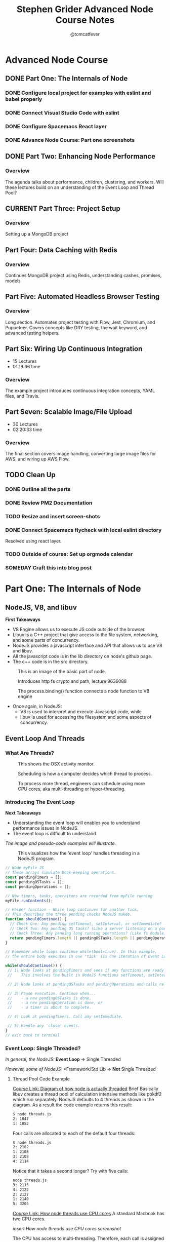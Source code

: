 #+TITLE: Stephen Grider Advanced Node Course Notes
#+AUTHOR: @tomcatfever
#+CATEGORY: Courses 
#+STARTUP: overview
#+STARTUP: indent 
#+SEQ_TODO: TODO CURRENT SOMEDAY | DONE CANCEL
* Advanced Node Course
** DONE Part One: The Internals of Node 
CLOSED: [2018-05-22 Tue 11:20]
*** DONE Configure local project for examples with eslint and babel properly
CLOSED: [2018-05-21 Mon 12:05]
*** DONE Connect Visual Studio Code with eslint
CLOSED: [2018-05-21 Mon 12:07]
*** DONE Configure Spacemacs React layer
CLOSED: [2018-05-21 Mon 12:05]
*** DONE Advance Node Course: Part one screenshots
CLOSED: [2018-05-21 Mon 12:32]
** DONE Part Two: Enhancing Node Performance 
CLOSED: [2018-05-29 Tue 08:13]
*** Overview
The agenda talks about performance, children, clustering, and workers.  Will these lectures build on an understanding of the Event Loop and Thread Pool?
** CURRENT Part Three: Project Setup 
*** Overview 
Setting up a MongoDB project

** Part Four: Data Caching with Redis 
*** Overview
Continues MongoDB project using Redis, understanding cashes, promises, models
** Part Five: Automated Headless Browser Testing 
*** Overview
Long section.  Automates project testing with Flow, Jest, Chromium, and Puppeteer.  Covers concepts like DRY testing, the wait keyword, and advanced testing helpers.
** Part Six: Wiring Up Continuous Integration 
   - 15 Lectures 
   - 01:19:36 time
*** Overview 
The example project introduces continuous integration concepts, YAML files, and Travis.
** Part Seven: Scalable Image/File Upload 
   - 30 Lectures 
   - 02:20:33 time
*** Overview 
The final section covers image handling, converting large image files for AWS, and wiring up AWS Flow.
** TODO Clean Up
*** DONE Outline all the parts
CLOSED: [2018-05-22 Tue 13:33]
*** DONE Review PM2 Documentation
CLOSED: [2018-05-29 Tue 08:14]
*** TODO Resize and insert screen-shots
*** DONE Connect Spacemacs flycheck with local eslint directory 
CLOSED: [2018-05-29 Tue 08:14]
Resolved using react layer.
*** TODO Outside of course: Set up orgmode calendar
*** SOMEDAY Craft this into blog post
* Part One: The Internals of Node
** NodeJS, V8, and libuv
*First Takeaways*
- V8 Engine allows us to execute JS code outside of the browser.
- Libuv is a C++ project that give access to the file system, networking,
  and some parts of concurrency.
- NodeJS provides a javascript interface and API that allows us to use V8 
  and libuv.
- All the javascript code is in the lib directory on node's github page.
- The c++ code is in the src directory.

:ImageBasicNodeParts:
#+CAPTION: This is an image of the basic part of node.
[[./img/node-parts-simple.png]]
:END:

:ImageCryptoPath:
#+CAPTION: Introduces http fs crypto and path, lecture 9636088
[[./img/node-parts-simple-2.png]]
:END:

:ImageProcessBinding:
#+CAPTION: The process.binding() function connects a node function to V8 engine
[[./img/node-process.binding.png]]
:END:

- Once again, in NodeJS:
  - V8 is used to interpret and execute Javascript code, while
  - libuv is used for accessing the filesystem and some aspects of concurrency.

** Event Loop And Threads
*** What Are Threads?
:ImageOsxActivityMonitor:
#+CAPTION: This shows the OSX activity monitor.
[[./img/activity-monitor-threads.png]]
:END:
:ImageScheduling:
#+CAPTION: Scheduling is how a computer decides which thread to process.
[[./img/thread-scheduling.png]]
:END:
:ImageMultiCoreThreading:
#+CAPTION: To process more thread, engineers can schedule using more CPU cores, aka multi-threading or hyper-threading.
[[./img/thread-cpu-core.png]]
:END:
*** Introducing The Event Loop
*Next Takeaways*
  - Understanding the event loop will enables you to understand performance issues in NodeJS.
  - The event loop is difficult to understand.

/The image and pseudo-code examples will illustrate./

:ImageThreadEventLoop:
#+CAPTION: This visualizes how the 'event loop' handles threading in a NodeJS program.
[[./img/node-thread-loop.png]]
:END:

:PseudoCodeExample:
#+BEGIN_SRC js
// Node myFile JS
// These arrays simulate book-keeping operations.
const pendingTimers = [];
const pendingOSTasks = [];
const pendingOperations = [];

// New timers, tasks, operaitons are recorded from myFile running
myFile.runContents();

// Helper function - While loop continues for another tick.
// This describes the three pending checks NodeJS makes. 
function shouldContinue() {
  // Check One: Any pending setTimeout, setInterval, or setImmediate?
  // Check Two: Any pending OS tasks? (Like a server listening on a port)
  // Check Three: Any pending long running operations? (Like fs module) 
  return pendingTimers.length || pendingOSTasks.length || pendingOperations.length
}

// Remember while loops continue while(bool=true). In this example,
// the entire body executes in one 'tick' (is one iteration of Event Loop).

while(shouldContinue()) {
 // 1) Node looks at pendingTimers and sees if any functions are ready to be called.
 //    This involves the built in NodeJS functions setTimeout, setInterval.

 // 2) Node looks at pendingOSTasks and pendingOperations and calls relevant callbacks

 // 3) Pause execution. Continue when...
 //    - a new pendingOSTasks is done,
 //    - a new pendingOperation is done, or
 //    - a timer is about to complete. 

 // 4) Look at pendingTimers. Call any setImmediate.

 // 5) Handle any 'close' events.
}
// exit back to terminal
#+END_SRC
:END:

*** Event Loop: Single Threaded?
/In general, the NodeJS:/
*Event Loop* => Single Threaded

/However, some of NodeJS:/
*Framework/Std Lib => *Not* Single Threaded
**** Thread Pool Code Example
[[https://www.udemy.com/advanced-node-for-developers/learn/v4/t/lecture/?start=963611215][Course Link: Diagram of how node is actually threaded]]
Brief
Basically libuv creates a thread pool of calculation intensive methods like pbkdf2 which run separately.  NodeJS defaults to 4 threads as shown in the diagram. As a result the code example returns this result:
:threads:
#+BEGIN_SRC sh
$ node threads.js
2: 1047
1: 1052
#+END_SRC
:END:

Four calls are allocated to each of the default four threads:

:defaultThreads:
#+BEGIN_SRC sh
$ node threads.js
2: 2102
1: 2108
3: 2108
4: 2114
#+END_SRC
:END:

Notice that it takes a second longer?  Try with five calls:

:fiveThreads:
#+BEGIN_SRC sh
node threads.js
3: 2115
4: 2122
2: 2127
1: 2140
5: 3205
#+END_SRC
:END:

[[https://www.udemy.com/advanced-node-for-developers/learn/v4/t/lecture/?start=9636118150][Course Link: How node threads use CPU cores]]
A standard Macbook has two CPU cores.

/insert How node threads use CPU cores screenshot/

The CPU has access to multi-threading.  Therefore, each call is assigned to a thread. And then each thread concurrently resolves the calls. Finally the fifth call is assigned to a thread and resolved by the CPU.

The ~process.env~ method ~UV_THREADPOOL_SIZE~ controls the NodeJS thread pool.

#+BEGIN_SRC js
process.env.UV_THREADPOOL_SIZE = 2;
// ... rest of threads.js example
#+END_SRC

Result from running threads script with two threads and four calls:
:twoThreads:
#+BEGIN_SRC sh
$ node threads.js
2: 1069
1: 1074
3: 2141
4: 2153
5: 3181
#+END_SRC

:END:

To further test this I tried seeing the result of the following:

*1st* /Twelve calls with FOUR threads, two cores:/
:FOUR:
#+BEGIN_SRC sh
node threads.js
1: 2089
4: 2121
2: 2141
3: 2152
6: 4236
7: 4242
9: 4268
8: 4346
10: 5810
11: 5868
12 5883
#+END_SRC
:END:

*2nd* /Twelve calls with SIX threads, two cores:/
:SIX:
#+BEGIN_SRC sh
node threads.js
3: 3152
1: 3157
6: 3164
2: 3188
7: 3196
4: 3209
9: 6012
8: 6026
10: 6030
11: 6036
12 6036
#+END_SRC
:END:

**** [[https://www.udemy.com/advanced-node-for-developers/learn/v4/t/lecture/9646726?start=0][Thread Pool Faq Lesson]] 
/Insert image: ThreadPool FAQ/
*** Pending OS Tasks
This code benchmarks how the asyncronous library https handles sending a response call to google.com.  Then prints it to the NodeJS REPL.

:HttpsFirstExample:
#+BEGIN_SRC js
const https = require('https');
const start = Date.now();

function doRequest() {
    https.request('https://www.google.com', res => {
            res.on('data', () => {});
            res.on('end', () => {
                console.log(Date.now() - start);
            });
        })
        .end();
}

doRequest();
#+End_SRC
:END:

This return a response of seconds to the NodeJS console. What is returned when this function is called more than once?

:Call5Times:
#+BEGIN_SRC sh
node async.js
445
448
561
562
563
563
#+END_SRC
:end:

[[https://www.udemy.com/advanced-node-for-developers/learn/v4/t/lecture/9646730?start=100][Course Link: What happens when running ascync.js example 5x]]
*Summary*
NodeJS delegates ascync operations to the OSAscyncHelpers. *Again*, everything happens in the ThreadPool 
** Async FAQ & Review 

| Question               | Answer                           |
|------------------------+----------------------------------|
| What functions in node | Almost everything around         |
| std library use OS's   | networking for all OS's.         |
| async features?        | Some other stuff is OS specific. |
|                        |                                  |
| How does this OS       | Task using the underlying OS     |
| async stuff fit in     | are reflected in our             |
| Event Loop?            | 'pendingOSTasks' array.          |

[[https://www.udemy.com/advanced-node-for-developers/learn/v4/t/lecture/9646734?start=110][Course Link: A summary diagram]]

:ImageSummaryDiagram:
/insert screenshot of summary/
:END:
** Code Example - Crazy Behavior
*Interview Question:*
/What order will the console logs appear from this code example?/

:MultitaskJS:
#+BEGIN_SRC js
process.env.UV_THREADPOOL_SIZE = 4;

const https = require('https');
const crypto = require('crypto');
const fs = require('fs');

const start = Date.now();

function doHash() {
  crypto.pbkdf2('a', 'b', 100000, 512, 'sha512', () => {
    console.log('Hash:', Date.now() - start);
  });
}

function doRequest() {
  https
    .request('https://www.google.com', (res) => {
      res.on('data', () => {});
      res.on('end', () => {
        console.log('Request:', Date.now() - start);
      });
    })
    .end();
}

// Make a request to google.com
doRequest();

// Get all the contents of multitask.js file
fs.readFile('multitask.js', 'utf8', () => {
  console.log('FS:', Date.now() - start);
});

// Call pbkdf2 Hash eight times
doHash();
doHash();
doHash();
doHash();
doHash();
doHash();
doHash();
doHash();
#+END_SRC
:END:

I guessed FS would run first. My reasoning is that it is a local OS operation which is resolved before async calls.  And the Hash operation has a 512 millisecond timeout.  Here is the result.

:HashFourTimes:
#+BEGIN_SRC sh
node multitask.js
FS: 30
Request: 303
Hash: 2152
Hash: 2161
Hash: 2185
Hash: 2197
#+END_SRC
:END:

While, my intuition was correct something interesting happened with eight calls to Hash.

:HashEightTimes:
#+BEGIN_SRC sh
node multitask.js
Request: 339
Hash: 3237
Hash: 3252
Hash: 3289
FS: 3305
Hash: 3335
Hash: 3342
Hash: 3360
Hash: 4381
Hash: 4395
#+END_SRC 
:END:

[[https://www.udemy.com/advanced-node-for-developers/learn/v4/t/lecture/9646746?start=44][Course Link: Unexpected Loop Events Explain FS Delay]]

Basically, FS and pbkdf2 make use of the ThreadPool.  Http uses the OS System Helper.

/Insert Image: FsHashBehavior/

To further illustrate, here is the output with a ThreadPool size of 1.

:ThreadPoolOne:
#+BEGIN_SRC sh
node multitask.js
Request: 312
Hash: 1090
Hash: 2139
Hash: 3173
Hash: 4207
Hash: 5263
Hash: 6314
Hash: 7376
Hash: 8408
FS: 8408
#+END_SRC
:END:
* Part Two: Enhancing Node Performance  
** Overview
The agenda talks about performance, children, clustering, and workers.  Will these lectures build on an understanding of the Event Loop and Thread Pool?
/Insert Image: ClusterVsWorkModes/
~Cluster Mode~ is *Recommended*
~Worker Threads~ are *Experimental*

*Express Example*
This section uses a sample express app with an entry point of index.js.
Nodemon isn't used.  It does not work well with clustering.

:IndexjsStarter:
#+BEGIN_SRC js
const express = require('express');

const app = express();

app.get('/', (req, res) => {
  res.send('Hi there');
});

app.listen(3000);
#+END_SRC
:END:
** Cluster Mode
*** Single Thread Problems
/Req/ *===>* /NODE SERVER/ *===>* /Res/
This usually works well.  But what if something takes up all the resources?
This while loop is added to the express app to demonstrate:

:doWorkfunction:
#+BEGIN_SRC js
function doWork(duration) {
  const start = Date.now();
  while (Date.now() - start < duration) {

  }
}
#+END_SRC
:END:

Now the app takes five seconds to render.
*** Clustering Theory
:LOGBOOK:
CLOCK: [2018-05-24 Thu 15:59]--[2018-05-24 Thu 16:12] =>  0:13
CLOCK: [2018-05-24 Thu 15:44]--[2018-05-24 Thu 15:50] =>  0:06
:END:

/Insert Image: Clustering Diagram/

Each tread is running a node server instance on one computer.  It is up to these instances to process request, access the database, authenticate, or whatever else a node server does.

The cluster manager can start or stop instances, send them data, and other administrative tasks.

/Insert Image: NodeUsingClustering/

The cluster manager runs like any other NodeJS function (pbkdf2, crypto, etc).

When you run cluster.fork(), Node initiates another 'Worker Instance'.

*** Add clustering to Express App example 
:LOGBOOK:
CLOCK: [2018-05-24 Thu 19:50]--[2018-05-24 Thu 20:31] =>  0:41
CLOCK: [2018-05-24 Thu 16:12]--[2018-05-24 Thu 16:27] =>  0:15
:END:

This section starts by adding cluster to the app and a test console log which returns ~true~.  The cluster manager is set to true, for all the worker instances the ~isMaster~ flag is ~false~.

#+NAME: Console logging isManager.
#+BEGIN_SRC js
const cluster = require('cluster');

console.log(cluster.isMaster);
#+END_SRC

#+NAME: Updating code example with cluster using isMaster and ~if...else~ conditional.
#+BEGIN_SRC js
const cluster = require('cluster');

if(cluster.isManager) {
  cluster.fork();
} else {
  const express = require('express');
  const app = express();

  function doWork(duration) {
    const start = Date.now();
    while(Date.now() - start < duration) {
      
    }
  }

  app.get('/', (req, res) => {
    doWork(5000);
    res.send('Hi there');
  });

  app.listen(3000);
}
#+END_SRC

#+NAME: Using clustering to make a faster loading route.
#+BEGIN_SRC js
  // First add four calls to fork. This allows requests to `/fast`
  // to resolve indepentant of the /home on isManager.
  ...
  cluster.fork();
  cluster.fork();
  cluster.fork();
  cluster.fork();
  ...

  // Now set a new route to /fast which will omit the
  // doWork function. doWork is only initiated if isManager
  // test resolves `bool=true`.
  app.get('/fast', (req, res) => {
    res.send('This was fast!');
  });
#+END_SRC

*** Clustering: Benchmark Servers
:LOGBOOK:
CLOCK: [2018-05-25 Fri 12:21]--[2018-05-25 Fri 13:01] =>  0:40
CLOCK: [2018-05-25 Fri 12:12]--[2018-05-25 Fri 12:20] =>  0:08
CLOCK: [2018-05-24 Thu 20:25]--[2018-05-24 Thu 20:42] =>  0:17
:END:

Use Apache Benchmark to benchmark requests
#+NAME: Example Of Apache Bench On OSX
#+BEGIN_SRC sh
ab -c 10 -n 50 http://localhost:3000/
#+END_SRC

#+NAME: Benchmark Refactor
#+BEGIN_SRC js
// Set one thread
process.env.UV_THREADPOOL_SIZE = 1;
const cluster = require('cluster');

if(cluster.isManager) {
  // Set one child cluster
  cluster.fork();
} else {
  const express = require('express');
  const crypto = require('crypto');
  const app = express();

  app.get('/', (req, res) => {
    // use pbkdf2 to benchmark request
    crypto.pbkdf2('a', 'b', 100000, 512, 'sha512', () => {
      res.send('Hi there');
    });
  });

  app.get('/fast', (req, res) => {
    res.send('This was fast!');
  });

  app.listen(3000);
}
#+END_SRC

#+NAME+: Run Benchmark Test with Apache Bench in cli
#+BEGIN_SRC sh
  ab -c 2 -n 2 localhost:3000/
#+END_SRC
Each fork executes in TWO seconds.

#+NAME: Code to demo parrelle processing with clusters
#+BEGIN_SRC js
// make sure the thread count is correct
process.env.UV_THREADPOOL_SIZE = 4;
const cluster = require('cluster');

if(cluster.isManager) {
  cluster.fork();
  cluster.fork();
} else {
  const express = require('express');
  const crypto = require('crypto');
  const app = express();

  app.get('/', (req, res) => {
    crypto.pbkdf2('a', 'b', 100000, 512, 'sha512', () => {
      res.send('Hi there');
    });
  });

  app.get('/fast', (req, res) => {
    res.send('This was fast!');
  });

  app.listen(3000);
}
#+END_SRC
Each fork executes in ONE second.

[[https://www.udemy.com/advanced-node-for-developers/learn/v4/t/lecture/9646768?start=201][Course Link: Understanding Benchmark Test]]

[[https://www.udemy.com/advanced-node-for-developers/learn/v4/t/lecture/9646768?start=540][Course Link: Benchmark issues with running many (6+) clusters]]
Continue watching from here for [[https://www.udemy.com/advanced-node-for-developers/learn/v4/t/lecture/9646768?start=750][the resolution]] at around t12:30.

Basically try to match the number of CPU cores to the number of total running children.

*** Clustering with PM2 Project
:LOGBOOK:
CLOCK: [2018-05-27 Sun 13:35]--[2018-05-27 Sun 13:49] =>  0:14
:END:
PM2 - The Parallel Multithreaded Machine is a software for parallel networking of computers. 
Usually PM2 is run in remote production environments.
#+NAME: PM2 Bash Commands
#+BEGIN_SRC sh
# Start PM2, automatically generate instances
pm2 start index.js -i 0

# Kill all instances named index
pm2 delete index

# Display detailed process description
pm2 show index to 
# Display logs
pm2 logs index [--lines 1000] 

# Monitor CPU and Memory usage index
pm2 monit 
#+END_SRC
** Worker Threads
*** Webwork Threads
This isn't an amazing approach. It still depends on the number of CPU cores and the overall amount of processing power the machine running an application has.

The example will use an npm package called ~webworker-threads~.
*** Web Worker Thread Example
#+NAME: The example will use the express sample app to illustrate worker threads in action.
#+BEGIN_SRC js
// Updates to include worker example
const app = express();
const Worker = require('webworker-threads').Worker;

app.get('/', (req, res) => {
  const worker = new Worker(function () {
    this.onmessage = function () {
      let counter = 0;
      while (counter < 1e9) {
        counter++;
      }

      postMessage(counter);
    };
  });

  worker.onmessage = function (message) {
    console.log(message.data)
    res.send('' + message.data);
  };

  worker.postMessage();
});

app.get('/fast', (req, res) => {
  res.send('This was fast!');
});

app.listen(3000);
#+END_SRC

[[https://www.udemy.com/advanced-node-for-developers/learn/v4/t/lecture/9646782?start=290][Course Link: Brief description of closure scope with variable assignment.]]
* Part Three: Project Setup 
